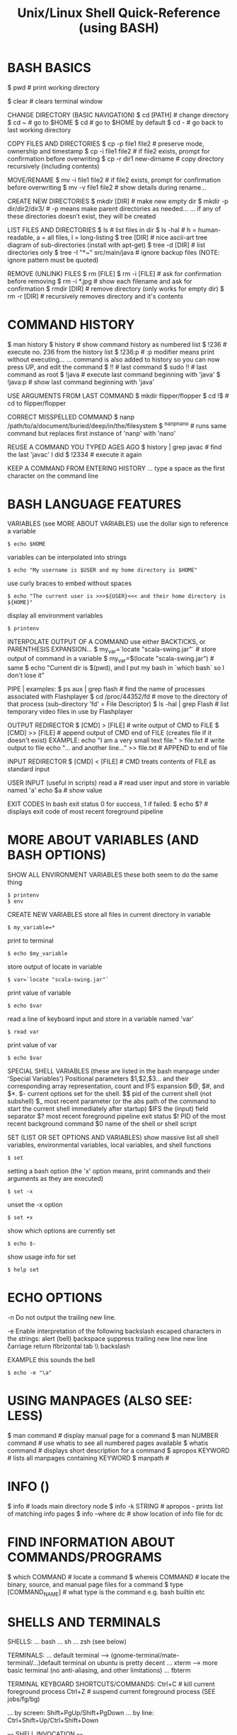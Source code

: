 #+title: Unix/Linux Shell Quick-Reference (using BASH)

* BASH BASICS

$ pwd # print working directory

$ clear # clears terminal window

CHANGE DIRECTORY (BASIC NAVIGATION)
$ cd [PATH] # change directory
$ cd ~      # go to $HOME
$ cd        # go to $HOME by default
$ cd -      # go back to last working directory

COPY FILES AND DIRECTORIES
$ cp -p file1 file2      # preserve mode, ownership and timestamp
$ cp -i file1 file2      # if file2 exists, prompt for confirmation before overwriting
$ cp -r dir1 new-dirname # copy directory recursively (including contents)

MOVE/RENAME
$ mv -i file1 file2 # if file2 exists, prompt for confirmation before overwriting
$ mv -v file1 file2 # show details during rename...

CREATE NEW DIRECTORIES
$ mkdir [DIR]             # make new empty dir
$ mkdir -p dir/dir2/dir3/ # -p means make parent directories as needed...
... if any of these directories doesn’t exist, they will be created

LIST FILES AND DIRECTORIES
$ ls            # list files in dir
$ ls -hal       # h = human-readable, a = all files, l = long-listing
$ tree [DIR]    # nice ascii-art tree diagram of sub-directories (install with apt-get)
$ tree -d [DIR] # list directories only
$ tree -I "*~" src/main/java # ignore backup files (NOTE: ignore pattern must be quoted)

REMOVE (UNLINK) FILES
$ rm [FILE]
$ rm -i [FILE] # ask for confirmation before removing
$ rm -i *.jpg  # show each filename and ask for confirmation
$ rmdir [DIR]  # remove directory (only works for empty dir)
$ rm -r [DIR]  # recursively removes directory and it's contents

* COMMAND HISTORY

$ man history
$ history # show command history as numbered list
$ !236    # execute no. 236 from the history list
$ !236:p  # :p modifier means print without executing...
... command is also added to history so you can now press UP, and edit the command
$ !!      # last command
$ sudo !! # last command as root
$ !java   # execute last command beginning with 'java'
$ !java:p # show last command beginning with 'java'

USE ARGUMENTS FROM LAST COMMAND
$ mkdir flipper/flopper
$ cd !$ # cd to flipper/flopper

CORRECT MISSPELLED COMMAND
$ nanp /path/to/a/document/buried/deep/in/the/filesystem
$ ^nanp^nano # runs same command but replaces first instance of 'nanp' with 'nano'

REUSE A COMMAND YOU TYPED AGES AGO
$ history | grep javac # find the last 'javac' I did
$ !2334                # execute it again

KEEP A COMMAND FROM ENTERING HISTORY
... type a space as the first character on the command line

* BASH LANGUAGE FEATURES

VARIABLES (see MORE ABOUT VARIABLES)
use the dollar sign to reference a variable
: $ echo $HOME
variables can be interpolated into strings
: $ echo "My username is $USER and my home directory is $HOME"
use curly braces to embed without spaces
: $ echo "The current user is >>>${USER}<<< and their home directory is ${HOME}"
display all environment variables
: $ printenv

INTERPOLATE OUTPUT OF A COMMAND
use either BACKTICKS, or PARENTHESIS EXPANSION...
$ my_var=`locate "scala-swing.jar"`  # store output of command in a variable
$ my_var=$(locate "scala-swing.jar") # same
$ echo "Current dir is $(pwd), and I put my bash in `which bash` so I don't lose it"

PIPE |
examples:
$ ps aux | grep flash  # find the name of processes associated with Flashplayer
$ cd /proc/44352/fd    # move to the directory of that process (sub-directory 'fd' = File Descriptor)
$ ls -hal | grep Flash # list temporary video files in use by Flashplayer

OUTPUT REDIRECTOR
$ [CMD] > [FILE]  # write output of CMD to FILE
$ [CMD] >> [FILE] # append output of CMD end of FILE (creates file if it doesn't exist)
EXAMPLE:
echo "I am a very small text file." > file.txt # write output to file
echo "... and another line..." >> file.txt     # APPEND to end of file

INPUT REDIRECTOR
$ [CMD] < [FILE] # CMD treats contents of FILE as standard input

USER INPUT (useful in scripts)
read a  # read user input and store in variable named 'a'
echo $a # show value

EXIT CODES
In bash exit status 0 for success, 1 if failed.
$ echo $? # displays exit code of most recent foreground pipeline

* MORE ABOUT VARIABLES (AND BASH OPTIONS)

SHOW ALL ENVIRONMENT VARIABLES
these both seem to do the same thing
: $ printenv
: $ env

CREATE NEW VARIABLES
store all files in current directory in variable
: $ my_variable=*
print to terminal
: $ echo $my_variable
store output of locate in variable
: $ var=`locate "scala-swing.jar"`
print value of variable
: $ echo $var
read a line of keyboard input and store in a variable named 'var'
: $ read var
print value of var
: $ echo $var

SPECIAL SHELL VARIABLES (these are listed in the bash manpage under 'Special Variables')
Positional parameters $1,$2,$3… and their corresponding array representation, count and IFS expansion $@, $#, and $*.
$- current options set for the shell.
$$ pid of the current shell (not subshell)
$_ most recent parameter (or the abs path of the command to start the current shell immediately after startup)
$IFS the (input) field separator
$? most recent foreground pipeline exit status
$! PID of the most recent background command
$0 name of the shell or shell script

SET (LIST OR SET OPTIONS AND VARIABLES)
show massive list all shell variables, environmental variables, local variables, and shell functions
: $ set
setting a bash option (the 'x' option means, print commands and their arguments as they are executed)
: $ set -x
unset the -x option
: $ set +x
show which options are currently set
: $ echo $-
show usage info for set
: $ help set

* ECHO OPTIONS

-n Do not output the trailing new line.

-e Enable interpretation of the following backslash escaped characters in the strings:
	\a alert (bell)
	\b backspace
	\c suppress trailing new line
	\n new line
	\r carriage return
	\t horizontal tab
	\\ backslash

EXAMPLE
this sounds the bell
: $ echo -e "\a"

* USING MANPAGES (ALSO SEE: LESS)
$ man command # display manual page for a command
$ man NUMBER command # use whatis to see all numbered pages available
$ whatis command # displays short description for a command
$ apropos KEYWORD # lists all manpages containing KEYWORD
$ manpath #

* INFO ()
$ info # loads main directory node
$ info -k STRING # apropos - prints list of matching info pages
$ info --where dc # show location of info file for dc

* FIND INFORMATION ABOUT COMMANDS/PROGRAMS
$ which COMMAND # locate a command
$ whereis COMMAND # locate the binary, source, and manual page files for a command
$ type [COMMAND_NAME] # what type is the command e.g. bash builtin etc

* SHELLS AND TERMINALS

SHELLS:
... bash
... sh
... zsh (see below)

TERMINALS:
... default terminal --> (gnome-terminal/mate-terminal/...)default terminal on ubuntu is pretty decent
... xterm            --> more basic terminal (no anti-aliasing, and other limitations)
... fbterm

TERMINAL KEYBOARD SHORTCUTS/COMMANDS:
Ctrl+C                # kill current foreground process
Ctrl+Z                # suspend current foreground process (SEE jobs/fg/bg)
# scroll terminal window up/down (these work in some terminal emulators)
... by screen: Shift+PgUp/Shift+PgDown
... by line:   Ctrl+Shift+Up/Ctrl+Shift+Down

==== SHELL INVOCATION ====

$ sh            # start new interactive shell
$ sh -c COMMAND # run command in new non-interactive shell

* MAAGING PACKAGES
** manage packages via APT (Advanced Package Manager)

Process of searching for and installing a ZX Spectrum emulator:

: $ apt-cache search spectrum

: $ apt-cache search spectrum | grep zx

: $ apt-cache show fbzx

: $ sudo apt-get install fbzx


List all currently installed packages:

: $ apt list --installed


Remove a package (removing Microsoft Visual Studio Code):

: $ sudo apt-get remove code

Purge is same as remove, but also removes configuration files:

: $ sudo apt-get purge code

** install a package directly from .deb file

Installing Microsoft Visual Studio Code:

: $ sudo dpkg -i code_1.60.2-1632313585_amd64.deb

* GET DIRECTORY OR FILE PATH FROM GUI

Drag and drop directories or files from GUI into terminal window.

Or, right-click --> open in terminal


$ cd - # go back to last working dir

* COPY AND PASTE

Click and drag selection...

COPY:  Ctrl+SHIFT+c

PASTE: Ctrl+SHIFT+v

(or use the mouse-menu)



==== XCLIP ====

$ sudo apt-get install xclip

$ pwd | xclip   # which copy output of pwd to xclip
$ xclip -o      # print clipboard contents to terminal
$ cd `xclip -o` # use output in a command

$ pwd | xclip -selection clipboard # copy to the "standard" clipboard (to avoid having to use xclip -o)

... see manpage for more options...
... maybe make some aliases to speed up usage

* CURLY-BRACE EXPANSIONS

When curly braces are encountered, the argument is expanded into as
many separate arguments as there are comma separated values inside...

$ mv path/to/file.{txt,xml}   # rename file.txt to file.xml

$ sudo cp /etc/rc.conf{,-old} # make a backup copy with -old appended to filename
$ sudo mv /etc/rc.conf{-old,} # replace rc.conf with rc.conf-old

$ mkdir myfolder{1,2,3}       # make three numbered dirs at once

* FINDING/SEARCHING FOR FILES/PROGRAMS

$ locate "PATTERN" # locate files matching pattern (very easy to use)...
... NOTE: if locate can't find something, do "sudo updatedb", then try again

FIND EXAMPLES
... SEE ALSO: "find_command_examples.txt"
$ find -name "*.scala"         # find by filename - search current dir & all sub-dirs
$ find -iname "*.scala"        # same, but case-insensitive
$ find . -mmin -60             # file content modified in last 60 minutes
$ find . -cmin -60             # file status modified in last 60 minutes
$ find . -amin -60             # file accessed in last 60 minutes
$ find . -type f -empty        # empty files
$ find . -depth -empty -type d # empty dirs

* XARGS/PARALLEL

Use XARGS to build and execute command lines from standard input.

Gnu PARALLEL is a modern replacement for XARGS with nearly identical syntax...
... runs in parallel...
... no problem with file names containing quotes or apostrophes...
... install PARALLEL with apt



EXAMPLES:

Count number of files in an ls listing...
... the output of the ls command is piped to wc
$ ls -l | wc -l

Count number of lines in all files listed...
... xargs causes the output of ls to be treated as a list of files instead of just text
$ ls | xargs wc -l

* IF UBUNTU TOTALLY FREEZES

Ctrl+Alt+F2     # suspend X and bring up tty
... you will need to log in...
... can now use ps and kill to deal with problem processes...
... Ctrl+Alt+F7 # return to X session
... if can't fix it, then:
$ sudo reboot

OR:

Ctrl+Alt+BACKSPACE # restart X (will loose data unsaved data)

* VIEWING FILES

$ less # less is more than more
some less commands:
h          --- help screen
=          --- print file info, including current position
/<PATTERN> --- search: then 'n' & 'N' for next and previous matches
&<PATTERN> --- show only lines matching <PATTERN>
v          --- edit file in $EDITOR (used to default to vi, now it's nano)

$ head FILENAME # show first 10 lines of file
$ tail FILENAME # show last 10 lines of file
$ tail -f FILENAME # -f = follow: output appended as file grows
$ tail -f /var/log/syslog # watch system log update in real time (try plugging USB for example)

$ cat FILENAME(S)... # concatenate (and display result)
$ cat FILE1 FILE2 > FILE3 # concatenates 2 files and writes result to a 3rd file
$ cat -n filename # add line numbers to beginning of each line

* EDITING FILES
** EDITING FILES: EMACS
see quickstart-emacs

** EDITING FILES: NANO

(some emacs keybindings work e.g moving the cursor)
C-g  OR  F1 ; help

C-x ; Exit
C-o ; Write Out (save file)

Select text by holding shift and using cursor keys
C-k ; Cut
C-u ; Un-cut (paste)
... when no text is selected C-k cuts the current line

M-u ; Undo
M-e ; Redo

C-c ; display cursor position

** EDITING FILES: VI/VIM

NOTE: By default, vi in Ubuntu (as of 12.04) is “vim.tiny”, a very basic vi-like
vim. Install full vim via apt-get.

VITAL COMMANDS
ESC           ; return to 'normal' mode (where you enter commands)
:q            ; quit
:q!            ; quit without saving
:wq           ; write file, then quit
:w            ; write/save file
:w [FILENAME] ; save file as FILENAME
:e ; refresh buffer

BASIC EDITING
i             ; insert mode (for inserting text)
a ; insert mode (position AFTER the cursor)
o ; insert mode - open a new line below the current one
u ; undo
Ctrl+r ; redo

MOVEMENT
k/j           ; prev/next line
h/l           ; prev/next character
b/w ; prev/next word
Ctrl+b ; page up
Ctrl+f ; page down
0 ; beginning of line
$ ; end of line
:8 ; line 8
:$ ; end of file

DELETING
x ; delete character under cursor
8x ; delete 8 characters
dw ; delete word
8dw ; delete 8 words
D ; delete from cursor to end of line
dd ; delete whole line
NOTE: when you delete words they are put on the clipboard automatically...

COPY AND PASTE
press 'v' at start of selection...
... move cursor to end of selection, then press...
... 'd' to cut
... 'y' to copy
yy ; copy current line
3yy ; copy 3 lines
p ; paste after cursor
P ; paste before cursor

SEARCH
/aa ; search forward for text 'aa'
n ; next occurence
N ; previous occurence
 * ; find next occurence of current word

FIND AND REPLACE
:s/aa/bb/g ; replace “aa” by “bb” in CURRENT LINE...
... “g” (global) means do it for all occurrences.
:%s/aa/bb/gc ; find and replace ALL “aa” by “bb” in whole file...
... “c” means ask for confirmation before each replacement.
:20,30s/aa/bb/gc ; find and replace “aa” by “bb” in line 20 to 30.



How to comment/uncomment a text block?

press 【Ctrl+v】 (called “visual block”), move cursor to select, then press 【I # Esc】 to insert # to all lines in the block.

To uncomment a block, do the same except just press 【x】 to kill a char.


Syntax Coloring
Key	Meaning
【:set syn=lang】	the “lang” can be perl, c, cpp, html, php, JavaScript, python etc.
【:syntax on】	Turn on syntax coloring
【:syntax off】	Turn off syntax coloring
Line Numbers
Key	Meaning
【:set number】	Turn on line numbers
【:set nonumber】	Turn off line numbers
Advanced Topics
【gg】	beginning of file
【G】	end of file
【dG】	delete from current line to end of file
Opening File
【:tab path】	opening file
【gf】	open path under cursor

* GUI COMMANDS

$ xdg-open [FILE] # open file or dir using the default program (same as double-click)

$ xprop # then click on window - for information on a GUI app
... to find name of program, look at lines "WM_CLASS" and "_NET_WM_PID"...
... OR: $ ps -ef | grep STRING # where STRING is something you think the name might contain...
... OR: start `top`, then launch program, and watch it appear in top...

$ xwininfo # then click on window - get information on a window...
... use this to get the window ID for recordmydesktop

SEE ALSO: gksu

* ROOT PERMISSION / CHANGING USER

$ su [USERNAME]  # login as a different user

$ sudo [COMMAND] # execute command as root (superuser-do)

$ gksu [COMMAND] # like sudo, but for graphical programs

* FILE INFORMATION

SHOW TYPE OF FILE
: $ file FILENAME

DETAILED STATUS OF FILE OR FILESYSTEM (use -f option for a filesystem)
: $ stat FILENAME
: $ stat -f FILESYSTEM
use stat with a format string to output exactly what you want - this displays the file size in bytes
: $ stat --format="%s" $output_file

WORD COUNT (newlines, words, bytes)
: $ wc FILENAME

DISK USAGE/FILE SIZE/DIRECTORY SIZE
show size of all files in dir (-h = human readable, -s = summary (otherwise dir contents shown individually)
: $ du -sh *
show size of directory
: $ du -sh [DIR]
open current dir in ncurses based disk usage analyser (VERY NICE!)
install ncdu via apt-get
: $ ncdu .

* FILESYSTEM INFORMATION

displays system disk usage for all filesystems
: $ df
with sizes in human readable format
: $ df -h
show type of filesystem
: $ df -T

list all filesystem partitions
(want to use sudo here or you may not get a complete list)
: $ sudo fdisk -l

GET INFO ABOUT A USB STICK OR OTHER MOUNTED FILESYSTEM
list filesystems (can usually work out what is what by the sizes)
: $ sudo fdisk -l
now that we have the name of the filesystem we can use stat to get more info
: $ stat -f /dev/mmcblk0

* MOUNT A FILESYSTEM (USB STICK/MOBILE PHONE ETC)

plug in device, then use fdisk to find out what it's called on the system
: $ sudo fdisk -l
lists all disk partitions - we're looking for something like /dev/sdb1
... looking at SIZE and TYPE may help

make folder to mount it in (can be mounted anywhere - just using /media as a convention)
: $ mkdir /media/usb
mount filesystem
: $ sudo mount /dev/sdb1 /media/usb

OPTIONAL: change ownership if you want to be able to do stuff easily
: $ sudo chown benopod:benopod -R /media/usb

unmount when finished - can target either the device OR mount point, so both these do the same
: $ sudo umount /dev/sdb1
: $ sudo umount /media/usb

* FTP (File Transfer Protocol) - transfer files over network

WARNING! don't use ftp over the internet - it transfers everything as plain
text, including your password and login credentials - only use it on trusted
local network - for internet, use SFTP or SSH

* BASH OPTIONS
$ shopt            # shows status (on/off) of all options
$ shopt extglob    # shows status of 'extglob' option
$ shopt -s extglob # SET (enable) option
$ shopt -u extglob # UNSET (disable) option

* SYMBOLIC LINKS

$ readlink /usr/share/java/vecmath.jar

NOTE: hard links can only be to files...
... for directories, must use symbolic links...
$ ln -s /home/benopod/ComputerWork/PROJECTS/bsgeom2d /home/benopod/bsgeom2d

$ cd -P [SYMLINK] # -P option --> got to physical directory, instead of symbolic dir



LINKS FOR CONVENIENCE

I've made symbolic links in my home to some commonly used directories:
  bsgeom2d
  bstpg
  websites

* MANAGING PROCESSES

LISTING PROCESSES
$ jobs -l             # show jobs running in current shell (-l for long listing, with PID etc)
$ ps -e               # show every process on the system
$ ps -ef              # every process with more detailed (full format) listing
$ ps -eF              # even more details!
$ ps -ef | grep gedit # get 'ps' listings containing 'gedit'


BACKGROUND AND FOREGROUND
$ emacs [FILE] & # '&' makes process run in background
ctrl+z             # suspends foreground process & brings back command line
$ bg %NUM          # restarts suspended processes in background (get NUM from `jobs -l`)
$ fg %NUM          # puts background job into the foreground (get NUM from `jobs -l`)


KILL A RUNNING PROCESS
Find the process ID (PID) using jobs or ps, then...
$ kill -9 [PID]
... or...
$ kill -s KILL [PID]

... or use one of these...
$ xkill # then click on the window which you want to kill
$ sudo killall PROGRAM_NAME # kill (or send signal to) all processes running specified command

KILL A PROCESS RUN BY ANOTHER USER
(EXAMPLE: kill processes on a stuck shell in my Raspberry Pi via ssh)
$ who                 # shows which users are logged in
$ w                   # shows which users are logged in and what they're doing
$ pgrep -u pi         # show what processes user 'pi' is runnning
$ sudo pkill -9 -u pi # kill all processes run by user 'pi'


DISPLAY TOP PROCESSES IN THE SYSTEM
$ top
Press 'h' for help.
Press 'O' (capital o) to sort by a different parameter.
SEE ALSO: Applications Menu--->System Tools--->System Monitor.

HTOP - an improved version of top
$ sudo apt-get install htop
$ htop
... press 'h' for help


SHOW TREE OF SYSTEM PROCESSES
$ pstree

* GREP (Global Regular Expression Print)

Searches contents of files and prints any lines matching regex.
NOTE: egrep and fgrep are deprecated --> use 'grep -E' or 'grep -F' instead.
OPTIONS
-E   - extended regular expression
-F   - fixed-string grep (this is also faster)
-P   - use perl-style regular expressions
-i   - ignore case
-v   - print lines NOT matching the pattern
-r   - recursive
--include'*.html'    - filename glob (useful for globbing all sub-dirs in recursive grep)
--file=myPattern.txt - use regexp stored in a file

BASIC REGULAR EXPRESSIONS
^ # beginning of line
$ # end of line
dEXTENDED REGULAR EXPRESSIONS
 *       # any string or group of characters
?        # any single character
[abc]    # any ONE of the enclosed characters
[a-z]    # any ONE in range (NOTE: a-z and A-Z are case insensitive)
[a-z0-9] # any ONE in multiple ranges
[!a-z]   # OR [^a-z] --> NEGATION: ! and ^ after [ are both negation operators

EXAMPLES:
...

* GLOB (GLOBal command)
... path name pattern expansion...
... filename matching with wildcard characters.
===============================================
? matches a single character
 * matches a string of characters
[] matches character classes

EXTENDED GLOB:
==============
$ shopt extglob # show status of extglob option
... extglob must be 'on'
... If the extglob shell option is enabled using the shopt builtin, several extended pattern matching operators are recognized. In the following description, a pat‐ tern-list is a list of one or more patterns separated by a |. Composite patterns may be formed using one or more of the following sub-patterns:

?(pattern-list) # Matches zero or one occurrence of the given patterns
*(pattern-list) # Matches zero or more occurrences of the given patterns
+(pattern-list) # Matches one or more occurrences of the given patterns
@(pattern-list) # Matches one of the given patterns
!(pattern-list) # Matches anything except one of the given patterns

$ ls somedir/!(*~) # list all files in 'somedir' EXCLUDING files ending in '~'

* FILE PERMISSIONS AND OWNERSHIP

FILE PERMISSION STRINGS (looks something like this: -rwxrw-r--)
type | user | group | other
d      rwx    r-x     ---    # directory - user may read/write/execute - group may read & execute - others have no permissions.
-      rw     ---     ---    # normal file - user may read/write - group and others have no permissions.



CHANGE PERMISSION MODIFIERS
SYNTAX: chmod [ugoa...][+-=][rwxXst...]

$ chmod a+x [FILE] # add executable permission to all groups

NUMERIC (OCTAL) MODE
ONE to FOUR octal digits derived by adding up the bits with values 4, 2 and 1...
... omitted digits assumed to be trailing zeros...
... first digit is rarely used - SetUID/SetGID/set sticky bit
... last 3 digits set permissions for USER/GROUP/OTHER ---> (4) read + (2) write + (1) execute

$ chmod 755 [FILE] # USER=rwx GROUP=r-x OTHER=r-x



CHANGE OWNER OR GROUP
$ chown root /u # Change the owner of /u to "root".
$ chown root:staff /u # Likewise, but also change its group to "staff".
$ chown -hR root /u # Change the owner of /u and subfiles to "root".
-R = recursive
-h = no dereference (affect symbolic links, rather than the item referenced)

* MANAGING USERS

ADD A USER WITH USERADD:
... first check what defaults are set up...

View currently set up defaults:
$ useradd -D

To change the defaults:

... edit the defaults file...
$ sudo nano /etc/default/useradd

... or change one of the options like so...
$ sudo -D -s bash



... use adduser (it's very user friendly)...
$ adduser -h # display help text
$ sudo adduser LOGIN-NAME # add a new user --> follow prompts for password etc...

$ useradd -D # display the default settings for new users
$ sudo useradd -m LOGIN-NAME # creates a new user using the default settings
$ sudo passwd LOGIN-NAME # change password for specified user

DELETE A USER
$ sudo deluser LOGIN-NAME

CHANGE PASSWORD
$ passwd # prompt to change password
$ sudo passwd USERNAME # change password for specified user
$ sudo passwd -d USERNAME # remove password for specified user

GROUPS
$ groups user_name # displays all groups user belongs to
man $ sudo usermod -aG www test_user #

GIVE A USER SUDO PERMISSION
$ sudo usermod -aG sudo test_user # add test_user to sudo group
NOTE: if user is already logged in, they will probably have to log out and in again for change to take effect.

FINE TUNING SUDO PERMISSIONS
$ sudo visudo # edit the sudoers file...
$ man sudoers # detailed info on sudoers file format

SWITCHING USER WITHIN TERMINAL SESSION
$ su test-user # start sub-session as test-user
$ whoami # display name of current user
$ exit # end current terminal session (in sub-session, returns to previous session)



SEE WHAT USERS ARE DOING
$ w      # Show which users are logged in and what they are doing.
$ who -a # list all users who have logged in recently
$ uptime # show how long system has been running

* COMPRESS AND DECOMPRESS FILES

tar joins multiple files together into a single file

... it doesn't compress files by default, but it will if you use the -z option

$ tar -cf archive.tar foo bar # Create archive.tar from files foo and bar
$ tar -tvf archive.tar        # List all files in archive.tar verbosely
$ tar -xf archive.tar         # Extract all files from archive.tar
$ tar -zxvf archive.tar       # Extract all files from archive.tar verbosely using gzip

TAR OPTONS:
-c --> create
-x --> extract
-f --> use archive file or device ARCHIVE
-t --> list contents of an archive
-v --> verbosely list files processed
-z --> gzip

* THE DIRECTORY STACK

$ pushd path/to/dir # push a new dir onto front of stack
$ popd # pop the top dir off the stack
$ pushd # switch top two dirs
$ pushd +N/-N # switch to the Nth dir on the stack...
... NOTE: in zsh, the effect of + and - may be switched!
$ dirs # list dirs on the stack
$ dirs -v # same, with vertical listing

* SSH

REAL WORLD EXAMPLE:

Logging into my website via ssh (must enable ssh before this will work - can do
this via the vidahost cloud hosting platform website)

  $ ssh bschambe@shell.gridhost.co.uk

... terminal will prompt for password.

* BASH COMMAND EXAMPLES (MISC USEFUL THINGS)

grep the output of 'ls' for any filenames beginning with a digit
(NOTE: this doesn't work unless we use the -E tag - for extended regex)
: $ ls | grep -E '^[0-9]+'

do the same grep
sort them into reverse order
open them all in gedit
: $ gedit $( ls | grep -E '^[0-9]+' | sort -r )

do the same grep
move all the files to ./another_dir
: $ mv $(ls | grep -E '^[0-9]+') ./another_dir

get the time, in seconds since epoch for each file
sort them numerically
: $ stat --format=%Y * | sort


list all directories begginning with 'attempt'.
: $ ls -d attempt*

list all directories NOT beginnning with 'attempt'.
: $ ls -d !(attempt*)

delete all directories NOT beginning with 'attempt' (along with their contents).
: $ rm -r !(attempt*)


Store all files from directory in a shell variable, then loop through each file
: $ homefiles=*
: $ for f in $homefiles; do echo "Processing $f file..."; done


show directories of $PATH variable on separate lines
(tr --> transpose --> used to replace : with newline)
: $ echo $PATH | tr ":" "\b"

* MISC BASH COMMANDS

displays current date and time
: $ date

show a simple calender for current month
: $ cal

show how much time a process takes
: $ time [COMMAND]

write sorted concatenation of all FILE(s) to standard output (see elsewhere for fancy examples)
: $ sort FILE1 FILE2 FILE3 ...

* IMAGEMAGICK
a free software suite for the creation, modification and display of bitmap images.
$ sudo apt-get-install imagemagick
$ sudo apt-get-install graphicsmagick

convert  - convert between image formats as well as resize an image, blur, crop, despeckle, dither, draw on, flip, join, re-sample, and much more.
identify - describes the format and characteristics of one or more image files.
mogrify  - resize an image, blur, crop, despeckle, dither, draw on, flip, join, re-sample, and much more. Mogrify overwrites the original image file, whereas, convert writes to a different image file.
composite - overlaps one image over another.
montage   - create a composite image by combining several separate images. The images are tiled on the composite image optionally adorned with a border, frame, image name, and more.
compare   - mathematically and visually annotate the difference between an image and its reconstruction..
stream    - is  a  lightweight  tool  to stream one or more pixel components of the image or portion of the image to your choice of storage formats. It writes the pixel components as they are read from the input image a row at a time making stream desirable when working with large images or when you require raw pixel components.
display   - displays an image or image sequence on any X server.
animate   - animates an image sequence on any X server.
import    - saves any visible window on an X server and outputs it as an image file. You can capture a single window, the entire screen, or any rectangular portion of the screen.
conjure   - interprets and executes scripts written in the Magick Scripting Language (MSL)



EXAMPLES:

IMAGE FORMAT CONVERSION
NOTE: The destination format should support all the features of the format you are converting from, otherwise you may lose info. For example, converting from png to gif may lose colors because gif only support a max of 256 colors!
- GIF format support max of 256 colors.
- JPEG format is lossy. Each time you save to JPG, it loses some info.
- PNG format is not lossy. All colors are preserved.
$ convert p1.gif p2.png                           # convert gif to png
$ convert -scale 50% -quality 80% old.png new.jpg # convert png to jpeg (& scale at same time)

SCALE
$ convert -scale 50% old.gif new.png

CROP
$ convert -trim cat.png cat.png              # autocrop border
$ convert -crop 853x368+0+56 old.png new.png # width/height=853/368 - x/y offset is 0/56
... To crop by specifying percentage of sides to cut, use “-shave”.

BRIGHTNESS/SATURATION/HUE
$ convert -modulate 150,100,100 old.png new.png # brightness to 150%

$ convert -type Grayscale old.png new.png # change colour image to greyscale

REDUCE BITS PER PIXEL
$ convert -depth 8 old.png new.png # make it 8 bits
... try -depth 2 for clean black and white art...

REDUCE COLOURS
$ convert -dither -colors 256 old.png new.png # 256 colours, with dithering...
... +dither, for NO dithering
... to reduce png file size, try -depth at same time {2,3,4,8}

IMAGE FILTERING
$ convert -sharpen 2 old.png new.png
$ convert -blur 1 old.png new.png

IMAGE EDITING
$ convert -fill red -draw 'text 20 20 "© 2006 example.com"' old.png new.png # insert copyright notice
... -gravity SouthEast : put text in south-east corner
... -font helvetica    : change typeface
$ convert -border 1 -bordercolor black cat.png cat2.png # add a border

ROTATE AND FLIP
$ convert -rotate 90 x.png x.png # rotate 90 counter-clockwise
$ convert -flip x.png x.png      # up/down flip
$ convert -flop x.png x.png      # left/right flip

COMBINE IMAGES
$ montage -mode concatenate -tile 1x cat1.jpg cat2.jpg out.jpg # combine 2 images
$ convert x1.png x2.png x3.png -append out.png # join images vertically
$ convert x1.png x2.png x3.png +append out.png # join images horizontally

BATCH PROCESS
Many ways to do it...
... this example uses `find` and `xargs` to convert all files in a dir from png to jpg...
$ find . -name "*png" | xargs -l -i basename "{}" ".png" | xargs -l -i  convert -quality 85% "{}.png" "{}.jpg"
... -l makes it process one line at a time
... -i makes the “{}” to stand for file name
... basename strips the suffix.

* VIEWING IMAGE METADATA
... using EXIFTOOL and IMAGEMAGICK...
... $ sudo apt-get install libimage-exiftool-perl

$ identify -verbose FILENAMES # (SEE ImageMagick)

$ exiftool [FILE]             # show metadata of file
$ exiftool -ext jpg           # show for all .jpg files in current dir
$ exiftool -r -ext jpg .      # show .jpg files in current dir AND sub-dirs
$ exiftool -common [FILES]    # list common metadata.
$ exiftool -T -common [FILES] # same, but in tab separated columns.
$ exiftool -a [FILES]         # list ALL metadata.
$ exiftool -a -u -g1 [FILES]  # list ALL metadata, inc unknown & duplicates, sorted by group (family 1 (there are 5(?) different families of groups)).
$ exiftool '-*date*' [FILES]  # List all metadata tags containing the string 'date'.

BATCH-CHANGING IMAGE METADATA: use exiftool...



REMOVE METADATA
$ exiftool -all= -overwrite_original photo.jpg     # remove all metadata from an image file
$ exiftool -all= -overwrite_original -ext jpg .    # remove all metadata from all .jpg in current dir
$ exiftool -all= -r -overwrite_original -ext jpg . # remove all metadata from .jpg in current dir and sub-dirs
$ exiftool -gps:all= *.jpg                         # remove GPS data only

* BATCH RENAMING FILES

RENAME:
Uses the perl expressions - generally the substitution operator (s///) or translation operator (tr///).

SYNTAX: rename [options] [PERLEXPR] [FILES]
OPTION -n = NO ACTION (shows what would be done without doing it)

# Replace 'nork' with 'dooble' in all .png files.
# NOTE: This will only replace the first instance of 'nork' within any filename.
$ rename 's/nork/dooble/' *.png

$ rename 's/nork/dooble/i' *.png # Same, but ignore case.

# Replacing MULTIPLE instances within a filename (using the 'global' option, 'g').
# This will replace all spaces ('\ ') with underscores in all files.
$ rename 's/\ /_/g' *

# Add 'DINGLE' to the beginning of all .jpeg files.
$ rename 's/(.*)/DINGLE$1/' *.jpg
ANALYSIS:
.    --- matches any character
 *   --- is a quantifier (any amount)
(.*) --- enclosed in brackets means thing matched counts a GROUP...
$1   --- stands for the first group matched



USING EXIFTOOL TO RENAME BY METADATA:
- EXIFTOOL is a command line interface to Perl Image::ExifTool.
- View & modify exif metadata.
- exiftool might not be installed by default ($ sudo apt-get install exiftool).

# EXAMPLES:
# Rename all images in current dir according to the "CreateDate" date and time, adding a copy number with leading '-' if the file already exists ("%-c"), and preserving the original file extension (%e).  Note the extra '%' necessary to escape the filename codes (%c and %e) in the date format string:
$ exiftool '-FileName<CreateDate' -d %Y%m%d_%H%M%S%%-c.%%e
# Same with more readable date format:
$ exiftool '-FileName<CreateDate' -d %Y-%m-%d_%H:%M:%S%%-c.%%e
# Rename photos by creation date:
$ exiftool '-FileName<${createdate}.jpg' -d %Y%m%d%H%M%S -ext jpg .
# Same, but fancier date formatting:
$ exiftool '-FileName<${createdate}.jpg' -d %Y-%M-%D_%H:%M:%S -ext jpg .
# Add year to beginning of existing filenames:
$ exiftool '-FileName<${createdate}_${filename}' -d %Y -ext jpg .

'-FileName<${createdate}.jpg' = Copy contents of 'createdate' into filename.

$createdate = Contents of metadata tag 'createdate'.
${createdate} = As in shell, sometimes curly braces required to interpolate variable into string.

-d = date format (specifies the date format for this operation)
%Y = year (long format e.g. 2015)
%y = year (short format e.g. 15)
%m = month
%d = day
%H = hour
%M = minute
%S = second
%s = unix time (i.e. seconds since Jan 1970)

other format codes (must be double-escaped if passing through the date-format parser):
%-c = add copy number with leading '-' if file already exists
%f  = filename
%e  = filename extension


-ext jpg = process only files with the jpg extension (SEE MANPAGE...)





... TODO: RE-NUMBER FILES...
... python script?
... shell script?

* COMPARING FILES

$ diff FILEa FILEb # if files are the same, exit code 0, and no output...

... also use diff to compare directories full of files, including recursively...

* ALIASES

$ alias l="ls -al --color" # create an alias
$ alias ls                 # shows what alias currently stands for 'ls'

* NETWORK INFORMATION

SEE: Linux Network Administrators Guide (http://www.tldp.org/LDP/nag2) ...
... start from http://www.tldp.org/LDP/nag2/x-087-2-intro.tcpip.html

** IP: DISPLAY & CONFIGURE NETWORKING

NOTE: ifconfig is now deprecated

USES OF IP COMMAND:
1: Find out which interfaces are configured on the system.
2: Query the status of a IP interface.
3: Configure the local loop-back, Ethernet and other IP interfaces.
4: Mark the interface as up or down.
5: Configure and modify default and static routing.
6: Configure tunnel over IP.
7: Configure ARP or NDISC cache entry.
8: Assign IP address, routes, subnet and other IP information to IP interfaces.


EXAMPLES:

Get IP address of computer.
Lists all ip addresses associated on all network interfaces.
'address' can be abbreviated to 'addr' or 'a', so these are the same:
: $ ip address
: $ ip addr
: $ ip a
show only IP v4 or v6 addresses:
: $ ip -4 a
: $ ip -6 a

** WIFI NETWORK INFO

Get wifi network currently connected to
: $ iwgetid
just the SSID
: $ iwgetid -r

SEE ALSO: iwlist

** NETSTAT

list network and socket connections (will be a long list)
: $ netstat

SOME NETSTAT OPTIONS:
-n   numeric (show numeric addresses instead of trying to determine symbolic host, port or user name)
-w   --raw (protocol used by the socket)
-W   wide (do not truncate IP addresses)
-a   all
-t   tcp
-p   show program name and process ID


NETSTAT EXAMPLES:

show all TCP connections i.e. internet connections
: $ netstat -natp
will need sudo to get a complete list
: $ sudo netstat -natp
should give more still (-w seems to include tcp AND raw)
: $ sudo netstat -watp

** NETWORK ANALYSIS

tcpdump

listen on all channels
: $ sudo tcpdump -i any

show list of available interfaces
: $ tcpdump -D

* GPG (GnuPG) CRYPTOGRAPHY TOOL

info from here:
https://www.devdungeon.com/content/gpg-tutorial

https://www.masteringemacs.org/article/keeping-secrets-in-emacs-gnupg-auth-sources

 $ gpg --help

KEY MANAGEMENT

List public keys you have stored (yours and other people's keys)

 $ gpg --list-keys

List private keys (generally only your own)

 $ gpg --list-secret-keys



CREATE A NEW PRIVATE KEY

 $ gpg --gen-key

... this will walk you through an interactive prompt to fill out various questions


DECRYPT AN ENCRYPTED FILE

 $ gpg --decrypt my_file

... will prompt for password, then dump file contents to terminal

* INFORMATION ABOUT HARDWARE USING lshw

need sudo to get complete list
: sudo lshw

short version (single line per device)
: sudo lshw -short

get summary of options
: lshw -h

list info about graphics cards (use -c option to only show certain class of device)
: sudo lshw -c video

* CONFIGURE INPUT DEVICES USING xinput

EXAMPLE: ACTIVATING TOUCHPAD TAP-TO-CLICK

list input devices
: xinput list

found my touchpad listed and it has the ID number 14

list properties for device with id=14
: xinput list-props 14

should see a line which looks something like this:
	libinput Tapping Enabled (331):	0

activate tapping using the device ID and the device-property number
: xinput set-prop 14 331 1

* SHELL SCRIPTING
** MORE HELP
- The Linux Documentation Project: http://tldp.org/LDP/abs/html/index.html
- info --> coreutils

** TROUBLESHOOTING
- spaces:
  - no space in assignment
  - spaces needed where not needed in some other languages

** FUNDAMENTALS

START FILE WITH SH-BANG:
#!/bin/bash
#!/usr/bin/python
... etc

 SPECIAL CHARACTERS:
 $                       - parameter expansion, command substitution, or arithmetic expansion
 ${...}                  - ... use curly brackets if neccessary
 #                       - comment rest of line
 ;                       - command separator (put multiple commands on one line)
 'full/hard quoted string'    -
 "partial/soft quoted string" - special characters are interpolated
 \                       - escape (a quoting mechanism for single characters)
 `command`               - command substitution (makes available the output of command for assignment to a variable)
 :                       - null command. This is the shell equivalent of a "NOP" (no op, a do-nothing operation). It may be considered a synonym for the shell builtin true. The ":" command is itself a Bash builtin, and its exit status is true (0).
 *                       - wildcard for filename expansion in globbing

** ARITHMETIC
NOTE: bash only does integers - to do floating point calculations, use bc

... use expr to have numbers treated as numbers (rather than commands)
$ expr 1 + 2 # returns 3
$ 1 + 2      # 1: command not found

... or enclose inside double parentheses
$ ding=30
$ (( ding+=5 )) # value is now '35'
$ ding+=5       # treated as a string operation - value is now '355'

... or use let
$ let a=5+4
$ let "a = $1 * $2"
$ let a++

... or use bc
... bc asks for file input, but can pipe in the output from echo
echo "2 + 3" | bc
... floating point calculations - use scale to specify the number of decimal places
echo "scale=30; 66026 / 191943" | bc
... variable assignment - note last expression outputs VAL to standard out
echo "scale=30; val = 66026 / 191943; val" | bc

** VARIABLES

... names are case-sensitive
... special characters not allowed e.g. *?-
... always quote variables e.g. "$var"... often works unquoted, but considered unsafe!

$ var=dongle # assign variable
$ var=`pwd`  # assign variable to result of expression (using backticks)
$ var=       # null variable
$ var=""     # null variable

$ echo "$var"   # reference variable
$ echo "${var}" # reference variable

DELETE/UNSET A VARIABLE
... for example, a variable name may have been set in your environment...
$ unset var

** PARAMETER EXPANSION

$ echo "${!var@}"   # echo name of variable

SUBSTRING EXPANSION/ARRAY SLICING
$ echo "${var:2}"   # skip first 2 characters of variable
$ echo "${var:2:3}" # slice - skip first 2, then take slice of 3

UPPERCASE/LOWERCASE (since bash 4)
$ echo "${var,,}" # convert to lower case
$ echo "${var^^}" # convert to upper case

** SPECIAL SYMBOLS

command line arguments
$1, $2, $3... # first, second, third argument
$0 # program command i.e. first thing on the command line
$* # all arguments
$- # flags set in script
$? # exit status of previous command

take first item off front of args before passing to a command (array slicing)
command ${@:2}

** COMPLEX COMMAND LINE OPTIONS

use getopts...

** DATA TYPES

ARRAYS
... variable length - if non-existing index is referenced, nothing is returned...
diddle=(fing pong fang dang) # array declaration
echo ${diddle[0]}            # reference first item in array
echo ${diddle[1]}            # second item
echo ${diddle[-1]}           # last item
echo ${diddle[*]}            # all items
diddle[4]=plop               # assign item in existing array
diddle[10]=twix              # ... can leave empty indices in between items (computer won't complain)

** TESTS
... used in the following manner...
if [ -z "$var" ]; ...

INTEGER COMPARISON
-eq  # is equal to
-ne  # is not equal to
-gt  # is greater than
-ge  # is greater than or equal to
-lt  # is less than
-le  # is less than or equal to
... also use these within double parentheses (( ... )) ...
<, <=, >, >=

STRING COMPARISON
=
==
!=
<
>
UNARY OPERATORS
-z   # True if zero or null value, or if variable is unset
-n   # String not null

** CONTROL STUCTURES

IF/THEN/ELSE:
# if 1st arg == "hello"
if [ $1 == "hello" ]
then echo "... hello to you too!"
elif [ $1 == "bum" ]
then echo "... how rude!"
else echo; echo "Usage: run_tests [hello|bum]"; echo
fi


# IF, ELIF, FI EXAMPLE
operator=$1
if [ $operator == "-h" ]
then
    echo "USAGE: bwcompression -|+ INPUT_FILE OUTPUT_FILE"
elif [ $operator == "-" ]
then
    echo "compression"
elif [ $operator == "+" ]
then
    echo "expansion"
fi


CASE:
case "$variable" in
  abc) echo "\$variable = abc" ;; # double semicolon to terminate option
  xyz) echo "\$variable = xyz" ;;
esac

** LOOPING

# for loop with an array variable
for i in "${essential_files[@]}"; do
    echo $i
done

** FUNCTIONS

func1() {
  echo "The name of this function is "$FUNCNAME" "
}

# function with a parameter
func2() {
  echo $1 # special variables $1..$9 access input args
}

func1      # invoke function with no args
func2 arg1 # pass one argument to function


RETURN VALUES

$? special variable accesses most recent exit status...

... one way to have a return value, like in C functions is to set a special variable e.g. ${_RET}...
func3 () {
    _RET=49
}
func3                # invoke function
return_val="${_RET}" # store return value
echo "$return_val"   # use return value

** MISC

$ date             # print time and date
$ date +"%d_%m_%Y" # date in format DAY_MONTH_YEAR
... see manpage for full format options


get first word only of returned data using cut:
$ du -hs ~/Pictures | cut -f 1


convert number of bytes into human readable file size using numfmt:
$ num=`du -bs ~/Documents | cut -f 1`         # get size in bytes
$ human_num=`echo "$num" | numfmt --to=iec-i` # convert to human readable string
$ echo "$human_num"

** INPUT AND OUTPUT
*** USER INPUT
 $ read var      # read one line of standard input and save it in var
 $ read -n 1 var # read only 1 char, instead of waiting till end of line

*** OUTPUT

 echo

**** REDIRECTION

 # FILE DESCRIPTORS (FD)
 File Descriptor: A numeric index referring to one of a process's open files...
 ... Each command has at least three basic descriptors: FD 0 is stdin, FD 1 is stdout and FD 2 is stderr.

 # redirect to stderr
 echo "something went wrong" >&2

** REGULAR EXPRESSION SYNTAX

 |   | SYMBOL   | MATCHES                                    |
 |---+----------+--------------------------------------------|
 | # | ^        | beginning of line                          |
 | # | $        | end of line                                |
 | # | .        | any single character                       |
 | # | ?        | match preceding item 0 or 1 times          |
 | # | *        | match preceding item 0 or more times       |
 | # | +        | match preceding item 1 or more times       |
 | # | {N}      | match preceding item N times               |
 | # | {N,}     | match preceding item N or more times       |
 | # | {N,M}    | match preceding item between N and M times |
 | # | [a-Z]    | range a-z                                  |
 | # | [a-zA-Z] | range a-z (case insensetive)               |
 | # | \<       | beginning of word                          |
 | # | \>       | end of word                                |

 ... use parens () for grouping
 ... | OR operator
 ...

*** EXTENDED REGULAR EXPRESSIONS
 ...

** TEXT PROCESSING WITH SED AND AWK

 SED is nice and easy for simple substitutions etc...
 ... AWK is more complex and has more capabilities - expecially good for dealing with data in columns...

*** SED - Stream EDitor
 DOCUMENTATION:
 http://www.grymoire.com/Unix/Sed.html#uh-0
 https://www.gnu.org/software/sed/manual/sed.html

 options:
 -i   # edit in place (rather than print to stdout)
 -n   # no printing

 commands:
 s    # substitution
 p    # print (use in combination with -n option)
 d    # delete
 i    # insert line (before pattern)
 a    # insert line (after pattern)
 c    # replace (change) line
 ... combine with ! to invert

 input & output files:
 <input_file
 >output_file
 ... e.g:
 $ sed 's/ben/Ben/g' <in >out

 # SUBSTITUTION s///
 pattern flags...
 .../g  = global - replace all occurences, not just the first instance on each line
 .../i  = ignore case

 $ sed 's/up/down/' file.txt  # for each line, replace first instance of 'up' with 'down'
 $ sed 's/up/down/g' file.txt # (using global tag '/g') replace ALL instances

 ...
 &           --- the matched string
 \1          --- to keep part of the pattern
 /1, /2, etc --- specify which occurence
 /w filename --- write to a file




 # PATTERNS AND RANGES (operate only on certain lines)
 PATTERN...
 ... sed -n '/PATTERN/p' FILE does the same thing as grep!
 $ sed -n '/^BS/ p' file.txt              # print every line which starts with 'BS'
 $ sed -n '/^BS/ s/I/cripes/g p' file.txt # print every line which starts with 'BS' & replace every instance of 'I' with 'cripes'

 RANGE USING PATTERNS...


 RANGE BY LINE NUMBERS...
 $ sed -n '1,10 p' file.txt # print first 10 lines of file




 # MULTILINE PATTERN MATCHING
 ... may want to use perl...
 ... however, the range feature may come in handy e.g.



**** SCRIPTS

 SED IN SHELL SCRIPT EXAMPLE:

 # using backslash for multiple lines
 sed -e 's/a/A/g' \
     -e 's/e/E/g' \
     -e 's/i/I/g' \
     -e 's/o/O/g' \
     -e 's/u/U/g'  <old >new



 SED INTERPRETER SCRIPT EXAMPLE:

 #!/bin/sed -f
 s/a/A/g
 s/e/E/g
 s/i/I/g
 s/o/O/g
 s/u/U/g

 ... file is called CapVowel.sed...
 ... use it like this:
 $ CapVowel <old >new


*** AWK
 http://www.grymoire.com/Unix/Awk.html#uh-0

 The essential organization of an AWK program follows the form:
     pattern { action }

 print a text file (NOTE: no pattern specified, so default pattern used, which matches the whole document):
 $ awk '{ print }' FILENAME


 PRE-DEFINED PATTERNS:
 BEGIN --- before the first line
 END   --- after the last line

 PRE-DEFINED VARIABLES:
 $0            --- the whole line being matched
 $1, $2, $3... --- 1st, 2nd, 3rd field in the line

 ... passing shell variables in to awk...
 $ awk -v var="$SHELL_VARIABLE"


**** AWK EXAMPLES

 Ignore the input file (though it is still required), and just print hello world once...
 $ awk 'BEGIN { print "Hello World!" }' FILE

 Print 2nd and 9th columns only from ls -l command...
 $ ls -l | awk '{ print $2 "\t" $9 }'

 Insert line before EACH instance of "flippo"...
 $ awk '/flippo/ { print "insert before each match!" } { print }' .bsbackup

 Insert line before the FIRST match only...
 $ awk '!found && /flippo/ { print "insert before first match!"; found=1 } { print }' .bsbackup
 ... after first find, variable 'flippo' is set, therefore conditions are not met for any subsequent matches...

 Print lines between two patterns...
 $ awk '/PATTERN1/ {flag=1;next} /PATTERN2/ {flag=0} flag' INPUT-FILE
 ... /PATTERN1/ {flag=1;next} --- when PATTERN1 is matched, set variable 'flag' to 1, then skip to next line...
 ... /PATTERN2/ [flag=0}      --- when PATTERN1 is matched, set variable 'flag' to 0
 ... flag                     --- (default behaviour) print line when variable is non-zero...
                                  ... same effect at { if (flag) print }

**** AWK IN A SHELL SCRIPT

 awk -v date="${date_str}" \
     -v size="${backup_size_str}" \
     -v time="${init_time}" \
     '!found && /^BS_TIME/ \
 { print "BS_TIME_INIT "date" "size" "time"_SECONDS"; found=1 } \
 { print }' ~/.bsbackup


 # use input variable in a regex...
 # ... create the regex string with the variable, then use the matching operator (~)...
 # ... this will print every line which starts with DIDDLE...
 awk -v label="DIDDLE" \
 { regex = "^"label; \
 if ($0 ~ regex) { \
 print $0; \
 } \
 } ~/INPUT_FILE
** ANSI ESCAPE SEQUENCES

ANSI_RESET TEXT STYLE = \u001b[0m

ANSI_BLACK = \u001b[30m
ANSI_RED = \u001b[31m
ANSI_GREEN = \u001b[32m
ANSI_YELLOW = \u001b[33m
ANSI_BLUE = \u001b[34m
ANSI_MAGENTA = \u001b[35m
ANSI_CYAN = \u001b[36m
ANSI_WHITE = \u001b[37m

ANSI_BG_BLACK = \u001b[40m
ANSI_BG_RED = \u001b[41m
ANSI_BG_GREEN = \u001b[42m
ANSI_BG_YELLOW = \u001b[43m
ANSI_BG_BLUE = \u001b[44m
ANSI_BG_MAGENTA = \u001b[45m
ANSI_BG_CYAN = \u001b[46m
ANSI_BG_WHITE = \u001b[47m

# text decorations
ANSI_BOLD = \u001b[1m
ANSI_UNDERLINE = \u001b[4m
ANSI_REVERSED = \u001b[7m

ANSI_CLEAR_SCREEN = "\u001b[2J"
# can also clear line or clear beginning or end of line

# set cursor position: \u001b[ROW;COLH
# ... so row 4, col 12 would be...
\u001b[4;12H
